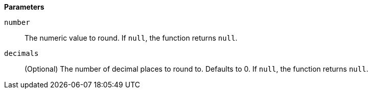 // This is generated by ESQL's AbstractFunctionTestCase. Do no edit it. See ../README.md for how to regenerate it.

*Parameters*

`number`::
The numeric value to round. If `null`, the function returns `null`.

`decimals`::
(Optional) The number of decimal places to round to. Defaults to 0. If `null`, the function returns `null`.
